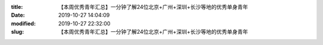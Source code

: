 
:title: 【本周优秀青年汇总】一分钟了解24位北京+广州+深圳+长沙等地的优秀单身青年
:date: 2019-10-27 14:04:09
:modified: 2019-10-27 22:32:00
:slug: 【本周优秀青年汇总】一分钟了解24位北京+广州+深圳+长沙等地的优秀单身青年


.. raw:: html
    :file: html/【本周优秀青年汇总】一分钟了解24位北京+广州+深圳+长沙等地的优秀单身青年.html
